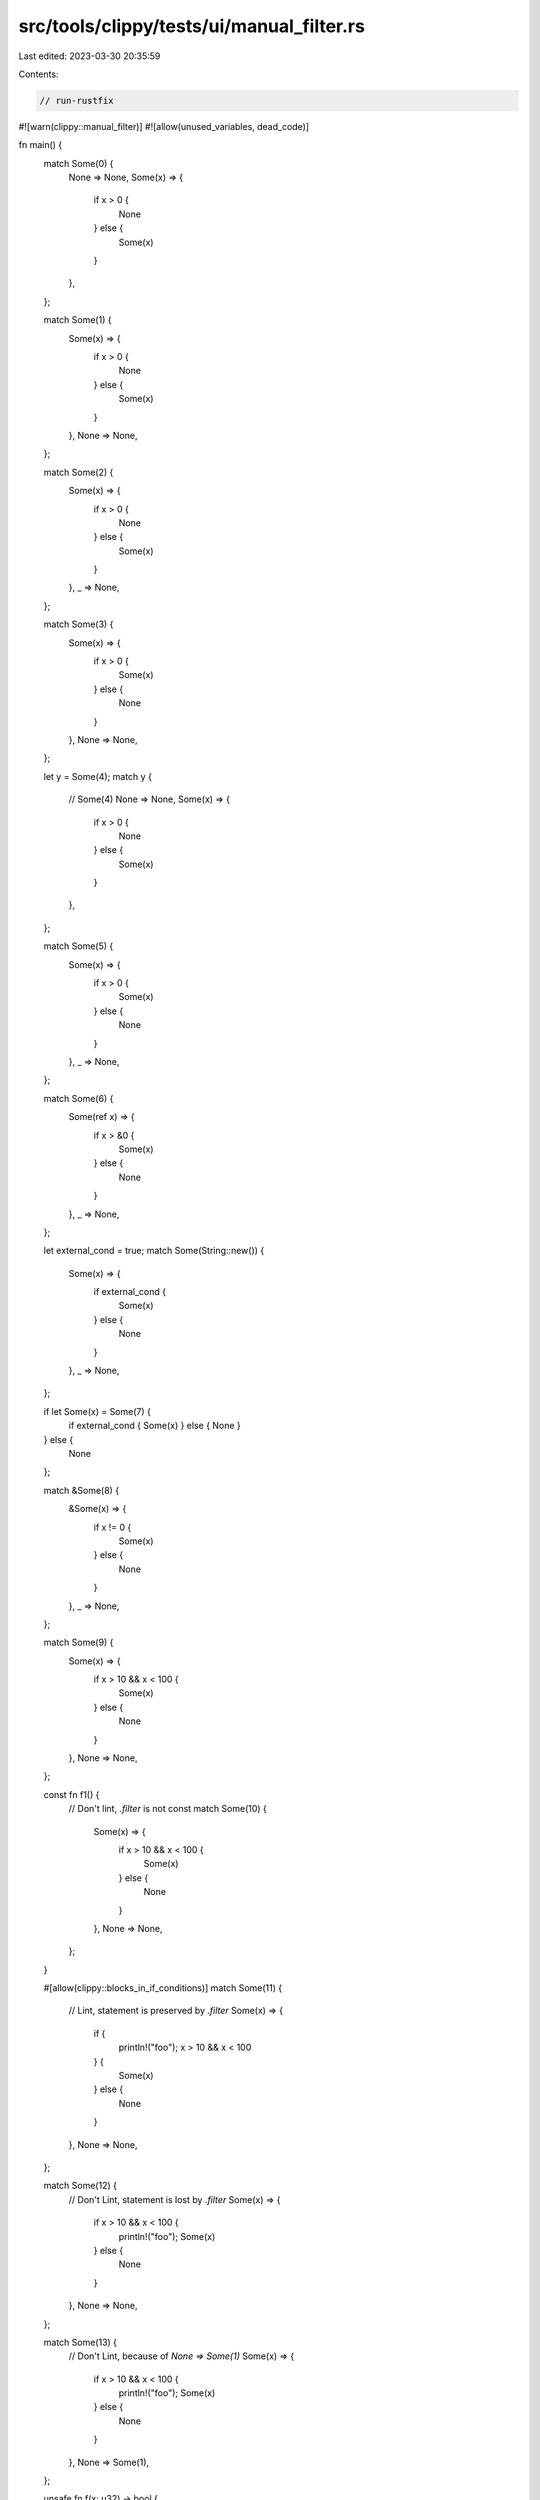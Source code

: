 src/tools/clippy/tests/ui/manual_filter.rs
==========================================

Last edited: 2023-03-30 20:35:59

Contents:

.. code-block:: rs

    // run-rustfix

#![warn(clippy::manual_filter)]
#![allow(unused_variables, dead_code)]

fn main() {
    match Some(0) {
        None => None,
        Some(x) => {
            if x > 0 {
                None
            } else {
                Some(x)
            }
        },
    };

    match Some(1) {
        Some(x) => {
            if x > 0 {
                None
            } else {
                Some(x)
            }
        },
        None => None,
    };

    match Some(2) {
        Some(x) => {
            if x > 0 {
                None
            } else {
                Some(x)
            }
        },
        _ => None,
    };

    match Some(3) {
        Some(x) => {
            if x > 0 {
                Some(x)
            } else {
                None
            }
        },
        None => None,
    };

    let y = Some(4);
    match y {
        // Some(4)
        None => None,
        Some(x) => {
            if x > 0 {
                None
            } else {
                Some(x)
            }
        },
    };

    match Some(5) {
        Some(x) => {
            if x > 0 {
                Some(x)
            } else {
                None
            }
        },
        _ => None,
    };

    match Some(6) {
        Some(ref x) => {
            if x > &0 {
                Some(x)
            } else {
                None
            }
        },
        _ => None,
    };

    let external_cond = true;
    match Some(String::new()) {
        Some(x) => {
            if external_cond {
                Some(x)
            } else {
                None
            }
        },
        _ => None,
    };

    if let Some(x) = Some(7) {
        if external_cond { Some(x) } else { None }
    } else {
        None
    };

    match &Some(8) {
        &Some(x) => {
            if x != 0 {
                Some(x)
            } else {
                None
            }
        },
        _ => None,
    };

    match Some(9) {
        Some(x) => {
            if x > 10 && x < 100 {
                Some(x)
            } else {
                None
            }
        },
        None => None,
    };

    const fn f1() {
        // Don't lint, `.filter` is not const
        match Some(10) {
            Some(x) => {
                if x > 10 && x < 100 {
                    Some(x)
                } else {
                    None
                }
            },
            None => None,
        };
    }

    #[allow(clippy::blocks_in_if_conditions)]
    match Some(11) {
        // Lint, statement is preserved by `.filter`
        Some(x) => {
            if {
                println!("foo");
                x > 10 && x < 100
            } {
                Some(x)
            } else {
                None
            }
        },
        None => None,
    };

    match Some(12) {
        // Don't Lint, statement is lost by `.filter`
        Some(x) => {
            if x > 10 && x < 100 {
                println!("foo");
                Some(x)
            } else {
                None
            }
        },
        None => None,
    };

    match Some(13) {
        // Don't Lint, because of `None => Some(1)`
        Some(x) => {
            if x > 10 && x < 100 {
                println!("foo");
                Some(x)
            } else {
                None
            }
        },
        None => Some(1),
    };

    unsafe fn f(x: u32) -> bool {
        true
    }
    let _ = match Some(14) {
        Some(x) => {
            if unsafe { f(x) } {
                Some(x)
            } else {
                None
            }
        },
        None => None,
    };
    let _ = match Some(15) {
        Some(x) => unsafe {
            if f(x) { Some(x) } else { None }
        },
        None => None,
    };

    #[allow(clippy::redundant_pattern_matching)]
    if let Some(_) = Some(16) {
        Some(16)
    } else if let Some(x) = Some(16) {
        // Lint starting from here
        if x % 2 == 0 { Some(x) } else { None }
    } else {
        None
    };

    match Some((17, 17)) {
        // Not linted for now could be
        Some((x, y)) => {
            if y != x {
                Some((x, y))
            } else {
                None
            }
        },
        None => None,
    };

    struct NamedTuple {
        pub x: u8,
        pub y: (i32, u32),
    }

    match Some(NamedTuple {
        // Not linted for now could be
        x: 17,
        y: (18, 19),
    }) {
        Some(NamedTuple { x, y }) => {
            if y.1 != x as u32 {
                Some(NamedTuple { x, y })
            } else {
                None
            }
        },
        None => None,
    };

    match Some(20) {
        // Don't Lint, because `Some(3*x)` is not `None`
        None => None,
        Some(x) => {
            if x > 0 {
                Some(3 * x)
            } else {
                Some(x)
            }
        },
    };

    // Don't lint: https://github.com/rust-lang/rust-clippy/issues/10088
    let result = if let Some(a) = maybe_some() {
        if let Some(b) = maybe_some() {
            Some(a + b)
        } else {
            Some(a)
        }
    } else {
        None
    };

    let allowed_integers = vec![3, 4, 5, 6];
    // Don't lint, since there's a side effect in the else branch
    match Some(21) {
        Some(x) => {
            if allowed_integers.contains(&x) {
                Some(x)
            } else {
                println!("Invalid integer: {x:?}");
                None
            }
        },
        None => None,
    };
}

fn maybe_some() -> Option<u32> {
    Some(0)
}


